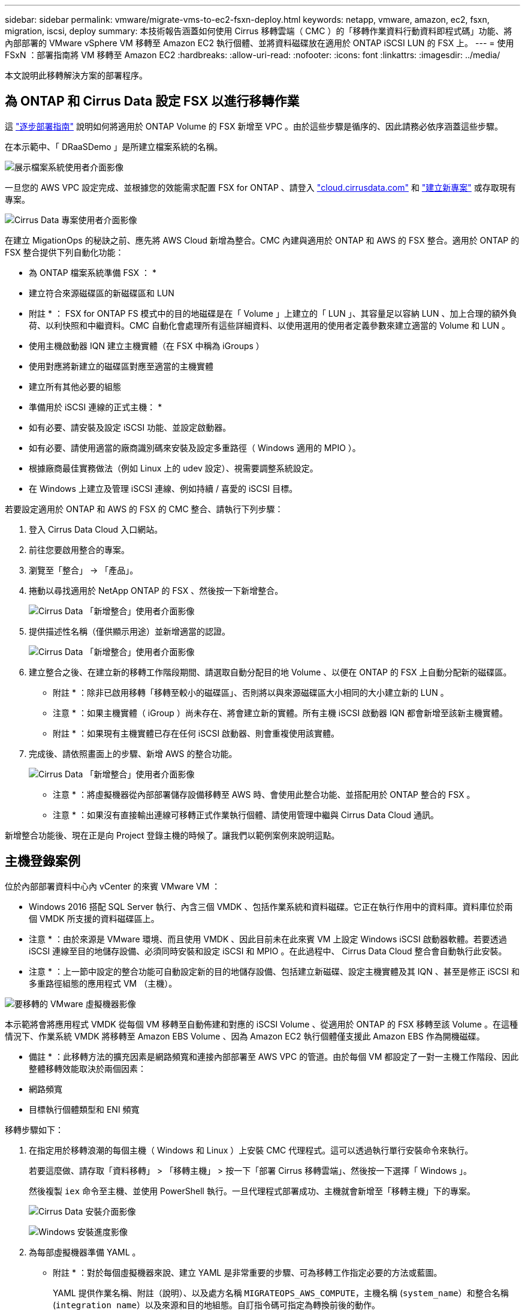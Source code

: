 ---
sidebar: sidebar 
permalink: vmware/migrate-vms-to-ec2-fsxn-deploy.html 
keywords: netapp, vmware, amazon, ec2, fsxn, migration, iscsi, deploy 
summary: 本技術報告涵蓋如何使用 Cirrus 移轉雲端（ CMC ）的「移轉作業資料行動資料即程式碼」功能、將內部部署的 VMware vSphere VM 移轉至 Amazon EC2 執行個體、並將資料磁碟放在適用於 ONTAP iSCSI LUN 的 FSX 上。 
---
= 使用 FSxN ：部署指南將 VM 移轉至 Amazon EC2
:hardbreaks:
:allow-uri-read: 
:nofooter: 
:icons: font
:linkattrs: 
:imagesdir: ../media/


[role="lead"]
本文說明此移轉解決方案的部署程序。



== 為 ONTAP 和 Cirrus Data 設定 FSX 以進行移轉作業

這 https://docs.aws.amazon.com/fsx/latest/ONTAPGuide/getting-started-step1.html["逐步部署指南"] 說明如何將適用於 ONTAP Volume 的 FSX 新增至 VPC 。由於這些步驟是循序的、因此請務必依序涵蓋這些步驟。

在本示範中、「 DRaaSDemo 」是所建立檔案系統的名稱。

image:migrate-ec2-fsxn-image02.png["展示檔案系統使用者介面影像"]

一旦您的 AWS VPC 設定完成、並根據您的效能需求配置 FSX for ONTAP 、請登入 link:http://cloud.cirrusdata.com/["cloud.cirrusdata.com"] 和 link:https://customer.cirrusdata.com/cdc/kb/articles/get-started-with-cirrus-data-cloud-4eDqjIxQpg["建立新專案"] 或存取現有專案。

image:migrate-ec2-fsxn-image03.png["Cirrus Data 專案使用者介面影像"]

在建立 MigationOps 的秘訣之前、應先將 AWS Cloud 新增為整合。CMC 內建與適用於 ONTAP 和 AWS 的 FSX 整合。適用於 ONTAP 的 FSX 整合提供下列自動化功能：

* 為 ONTAP 檔案系統準備 FSX ： *

* 建立符合來源磁碟區的新磁碟區和 LUN


* 附註 * ： FSX for ONTAP FS 模式中的目的地磁碟是在「 Volume 」上建立的「 LUN 」、其容量足以容納 LUN 、加上合理的額外負荷、以利快照和中繼資料。CMC 自動化會處理所有這些詳細資料、以使用選用的使用者定義參數來建立適當的 Volume 和 LUN 。

* 使用主機啟動器 IQN 建立主機實體（在 FSX 中稱為 iGroups ）
* 使用對應將新建立的磁碟區對應至適當的主機實體
* 建立所有其他必要的組態


* 準備用於 iSCSI 連線的正式主機： *

* 如有必要、請安裝及設定 iSCSI 功能、並設定啟動器。
* 如有必要、請使用適當的廠商識別碼來安裝及設定多重路徑（ Windows 適用的 MPIO ）。
* 根據廠商最佳實務做法（例如 Linux 上的 udev 設定）、視需要調整系統設定。
* 在 Windows 上建立及管理 iSCSI 連線、例如持續 / 喜愛的 iSCSI 目標。


若要設定適用於 ONTAP 和 AWS 的 FSX 的 CMC 整合、請執行下列步驟：

. 登入 Cirrus Data Cloud 入口網站。
. 前往您要啟用整合的專案。
. 瀏覽至「整合」 -> 「產品」。
. 捲動以尋找適用於 NetApp ONTAP 的 FSX 、然後按一下新增整合。
+
image:migrate-ec2-fsxn-image04.png["Cirrus Data 「新增整合」使用者介面影像"]

. 提供描述性名稱（僅供顯示用途）並新增適當的認證。
+
image:migrate-ec2-fsxn-image05.png["Cirrus Data 「新增整合」使用者介面影像"]

. 建立整合之後、在建立新的移轉工作階段期間、請選取自動分配目的地 Volume 、以便在 ONTAP 的 FSX 上自動分配新的磁碟區。
+
* 附註 * ：除非已啟用移轉「移轉至較小的磁碟區」、否則將以與來源磁碟區大小相同的大小建立新的 LUN 。

+
* 注意 * ：如果主機實體（ iGroup ）尚未存在、將會建立新的實體。所有主機 iSCSI 啟動器 IQN 都會新增至該新主機實體。

+
* 附註 * ：如果現有主機實體已存在任何 iSCSI 啟動器、則會重複使用該實體。

. 完成後、請依照畫面上的步驟、新增 AWS 的整合功能。
+
image:migrate-ec2-fsxn-image06.png["Cirrus Data 「新增整合」使用者介面影像"]

+
* 注意 * ：將虛擬機器從內部部署儲存設備移轉至 AWS 時、會使用此整合功能、並搭配用於 ONTAP 整合的 FSX 。

+
* 注意 * ：如果沒有直接輸出連線可移轉正式作業執行個體、請使用管理中繼與 Cirrus Data Cloud 通訊。



新增整合功能後、現在正是向 Project 登錄主機的時候了。讓我們以範例案例來說明這點。



== 主機登錄案例

位於內部部署資料中心內 vCenter 的來賓 VMware VM ：

* Windows 2016 搭配 SQL Server 執行、內含三個 VMDK 、包括作業系統和資料磁碟。它正在執行作用中的資料庫。資料庫位於兩個 VMDK 所支援的資料磁碟區上。


* 注意 * ：由於來源是 VMware 環境、而且使用 VMDK 、因此目前未在此來賓 VM 上設定 Windows iSCSI 啟動器軟體。若要透過 iSCSI 連線至目的地儲存設備、必須同時安裝和設定 iSCSI 和 MPIO 。在此過程中、 Cirrus Data Cloud 整合會自動執行此安裝。

* 注意 * ：上一節中設定的整合功能可自動設定新的目的地儲存設備、包括建立新磁碟、設定主機實體及其 IQN 、甚至是修正 iSCSI 和多重路徑組態的應用程式 VM （主機）。

image:migrate-ec2-fsxn-image07.png["要移轉的 VMware 虛擬機器影像"]

本示範將會將應用程式 VMDK 從每個 VM 移轉至自動佈建和對應的 iSCSI Volume 、從適用於 ONTAP 的 FSX 移轉至該 Volume 。在這種情況下、作業系統 VMDK 將移轉至 Amazon EBS Volume 、因為 Amazon EC2 執行個體僅支援此 Amazon EBS 作為開機磁碟。

* 備註 * ：此移轉方法的擴充因素是網路頻寬和連接內部部署至 AWS VPC 的管道。由於每個 VM 都設定了一對一主機工作階段、因此整體移轉效能取決於兩個因素：

* 網路頻寬
* 目標執行個體類型和 ENI 頻寬


移轉步驟如下：

. 在指定用於移轉浪潮的每個主機（ Windows 和 Linux ）上安裝 CMC 代理程式。這可以透過執行單行安裝命令來執行。
+
若要這麼做、請存取「資料移轉」 > 「移轉主機」 > 按一下「部署 Cirrus 移轉雲端」、然後按一下選擇「 Windows 」。

+
然後複製 `iex` 命令至主機、並使用 PowerShell 執行。一旦代理程式部署成功、主機就會新增至「移轉主機」下的專案。

+
image:migrate-ec2-fsxn-image08.png["Cirrus Data 安裝介面影像"]

+
image:migrate-ec2-fsxn-image09.png["Windows 安裝進度影像"]

. 為每部虛擬機器準備 YAML 。
+
* 附註 * ：對於每個虛擬機器來說、建立 YAML 是非常重要的步驟、可為移轉工作指定必要的方法或藍圖。

+
YAML 提供作業名稱、附註（說明）、以及處方名稱 `MIGRATEOPS_AWS_COMPUTE`，主機名稱 (`system_name`）和整合名稱 (`integration_name`）以及來源和目的地組態。自訂指令碼可指定為轉換前後的動作。

+
[source, yaml]
----
operations:
    -   name: Win2016 SQL server to AWS
        notes: Migrate OS to AWS with EBS and Data to FSx for ONTAP
        recipe: MIGRATEOPS_AWS_COMPUTE
        config:
            system_name: Win2016-123
            integration_name: NimAWShybrid
            migrateops_aws_compute:
                region: us-west-2
                compute:
                    instance_type: t3.medium
                    availability_zone: us-west-2b
                network:
                    vpc_id: vpc-05596abe79cb653b7
                    subnet_id: subnet-070aeb9d6b1b804dd
                    security_group_names:
                        - default
                destination:
                    default_volume_params:
                        volume_type: GP2
                    iscsi_data_storage:
                        integration_name: DemoDRaaS
                        default_volume_params:
                            netapp:
                                qos_policy_name: ""
                migration:
                    session_description: Migrate OS to AWS with EBS and Data to FSx for ONTAP
                    qos_level: MODERATE
                cutover:
                    stop_applications:
                        - os_shell:
                              script:
                                  - stop-service -name 'MSSQLSERVER' -Force
                                  - Start-Sleep -Seconds 5
                                  - Set-Service -Name 'MSSQLSERVER' -StartupType Disabled
                                  - write-output "SQL service stopped and disabled"

                        - storage_unmount:
                              mountpoint: e
                        - storage_unmount:
                              mountpoint: f
                    after_cutover:
                        - os_shell:
                              script:
                                  - stop-service -name 'MSSQLSERVER' -Force
                                  - write-output "Waiting 90 seconds to mount disks..." > log.txt
                                  - Start-Sleep -Seconds 90
                                  - write-output "Now re-mounting disks E and F for SQL..." >>log.txt
                        - storage_unmount:
                              mountpoint: e
                        - storage_unmount:
                              mountpoint: f
                        - storage_mount_all: {}
                        - os_shell:
                              script:
                                  - write-output "Waiting 60 seconds to restart SQL Services..." >>log.txt
                                  - Start-Sleep -Seconds 60
                                  - stop-service -name 'MSSQLSERVER' -Force
                                  - Start-Sleep -Seconds 3
                                  - write-output "Start SQL Services..." >>log.txt
                                  - Set-Service -Name 'MSSQLSERVER' -StartupType Automatic
                                  - start-service -name 'MSSQLSERVER'
                                  - write-output "SQL started" >>log.txt
----
. 一旦 YAML 就位、請建立 MigrateOps 組態。若要這麼做、請前往「資料移轉」 > 「移轉作業」、按一下「開始新作業」、然後以有效的 YAML 格式輸入組態。
. 按一下「建立作業」。
+
* 注意 * ：為了達到平行處理、每個主機都必須指定並設定 YAML 檔案。

. 除非 `scheduled_start_time` 欄位是在組態中指定的、作業將會立即開始。
. 此作業現在將執行並繼續。您可以透過 Cirrus Data Cloud UI 監控進度、並提供詳細訊息。這些步驟會自動包含一般手動完成的工作、例如執行自動分配和建立移轉工作階段。
+
image:migrate-ec2-fsxn-image10.png["Cirrus Data 移轉進度影像"]

+
* 附註 * ：在主機對主機移轉期間、將會建立一個規則允許傳入 4996 連接埠的額外安全群組、以允許通訊所需的連接埠、並在同步完成後自動刪除。

+
image:migrate-ec2-fsxn-image11.png["適用於 Cirrus Data 移轉的傳入規則影像"]

. 雖然此移轉工作階段正在同步、但第 3 階段（轉換）的後續步驟會標示為「需要核准」。 在移轉作業方法中、關鍵任務（例如移轉移轉至伺服器）需要使用者核准、才能執行。專案操作員或系統管理員可以從 UI 核准這些工作。您也可以建立未來的核准時段。
+
image:migrate-ec2-fsxn-image12.png["Cirrus Data 移轉同步化的影像"]

. 核准後、 MigrateOps 作業會繼續轉換。
. 稍後、作業將會完成。
+
image:migrate-ec2-fsxn-image13.png["完成 Cirrus Data 移轉的影像"]

+
* 注意 * ：在 Cirrus Data cMotion ™技術的協助下、目的地儲存設備已隨時更新所有最新變更。因此、在獲得核准後、整個最終轉換程序將需要很短的時間（不到一分鐘）才能完成。





== 移轉後驗證

讓我們來看看執行 Windows Server 作業系統的移轉 Amazon EC2 執行個體、以及下列已完成的步驟：

. Windows SQL Services 現已啟動。
. 資料庫恢復上線、並使用 iSCSI 多重路徑裝置的儲存設備。
. 在移轉期間新增的所有新資料庫記錄都可以在新移轉的資料庫中找到。
. 舊儲存設備現在已離線。


* 附註 * ：只要按一下即可將資料移動性作業以程式碼形式提交、然後按一下以核准轉換程式、 VM 就能使用適用於 ONTAP 的 FSX 及其 iSCSI 功能、成功從內部部署的 VMware 移轉至 Amazon EC2 執行個體。

* 注意 * ：由於 AWS API 限制、轉換後的 VM 會顯示為「 Ubuntu 」。 這完全是一個顯示問題、不會影響移轉執行個體的功能。即將推出的版本將解決此問題。

* 附註 * ：移轉的 Amazon EC2 執行個體可以使用內部部署端使用的認證來存取。
